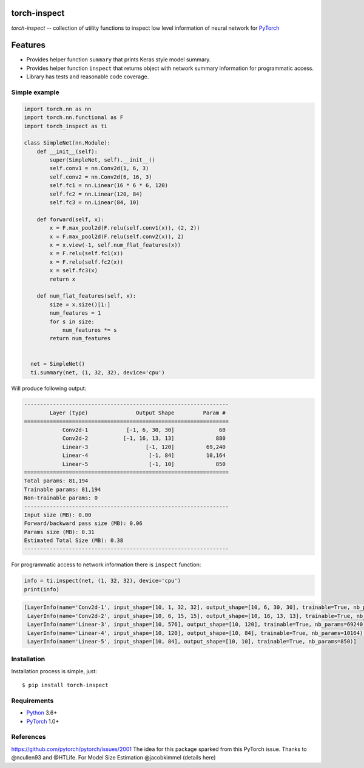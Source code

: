 torch-inspect
=============
.. image:: https://travis-ci.com/jettify/torch-inspect.svg?branch=master
    :target: https://travis-ci.com/jettify/torch-inspect


`torch-inspect` -- collection of utility functions to inspect low level
information of neural network for PyTorch_

Features
========
* Provides helper function ``summary`` that prints Keras style model summary.
* Provides helper function ``inspect`` that returns object with network summary information for programmatic access.
* Library has tests and reasonable code coverage.


Simple example
--------------

.. code:: python

    import torch.nn as nn
    import torch.nn.functional as F
    import torch_inspect as ti

    class SimpleNet(nn.Module):
        def __init__(self):
            super(SimpleNet, self).__init__()
            self.conv1 = nn.Conv2d(1, 6, 3)
            self.conv2 = nn.Conv2d(6, 16, 3)
            self.fc1 = nn.Linear(16 * 6 * 6, 120)
            self.fc2 = nn.Linear(120, 84)
            self.fc3 = nn.Linear(84, 10)

        def forward(self, x):
            x = F.max_pool2d(F.relu(self.conv1(x)), (2, 2))
            x = F.max_pool2d(F.relu(self.conv2(x)), 2)
            x = x.view(-1, self.num_flat_features(x))
            x = F.relu(self.fc1(x))
            x = F.relu(self.fc2(x))
            x = self.fc3(x)
            return x

        def num_flat_features(self, x):
            size = x.size()[1:]
            num_features = 1
            for s in size:
                num_features *= s
            return num_features


      net = SimpleNet()
      ti.summary(net, (1, 32, 32), device='cpu')


Will produce following output:

.. code::

   ----------------------------------------------------------------
           Layer (type)               Output Shape         Param #
   ================================================================
               Conv2d-1            [-1, 6, 30, 30]              60
               Conv2d-2           [-1, 16, 13, 13]             880
               Linear-3                  [-1, 120]          69,240
               Linear-4                   [-1, 84]          10,164
               Linear-5                   [-1, 10]             850
   ================================================================
   Total params: 81,194
   Trainable params: 81,194
   Non-trainable params: 0
   ----------------------------------------------------------------
   Input size (MB): 0.00
   Forward/backward pass size (MB): 0.06
   Params size (MB): 0.31
   Estimated Total Size (MB): 0.38
   ----------------------------------------------------------------

For programmatic access to network information there is ``inspect`` function:

.. code:: python

      info = ti.inspect(net, (1, 32, 32), device='cpu')
      print(info)


.. code::

    [LayerInfo(name='Conv2d-1', input_shape=[10, 1, 32, 32], output_shape=[10, 6, 30, 30], trainable=True, nb_params=60),
     LayerInfo(name='Conv2d-2', input_shape=[10, 6, 15, 15], output_shape=[10, 16, 13, 13], trainable=True, nb_params=880),
     LayerInfo(name='Linear-3', input_shape=[10, 576], output_shape=[10, 120], trainable=True, nb_params=69240),
     LayerInfo(name='Linear-4', input_shape=[10, 120], output_shape=[10, 84], trainable=True, nb_params=10164),
     LayerInfo(name='Linear-5', input_shape=[10, 84], output_shape=[10, 10], trainable=True, nb_params=850)]


Installation
------------
Installation process is simple, just::

    $ pip install torch-inspect


Requirements
------------

* Python_ 3.6+
* PyTorch_ 1.0+


.. _Python: https://www.python.org
.. _PyTorch: https://github.com/pytorch/pytorch


References
----------
https://github.com/pytorch/pytorch/issues/2001
The idea for this package sparked from this PyTorch issue.
Thanks to @ncullen93 and @HTLife.
For Model Size Estimation @jacobkimmel (details here)

